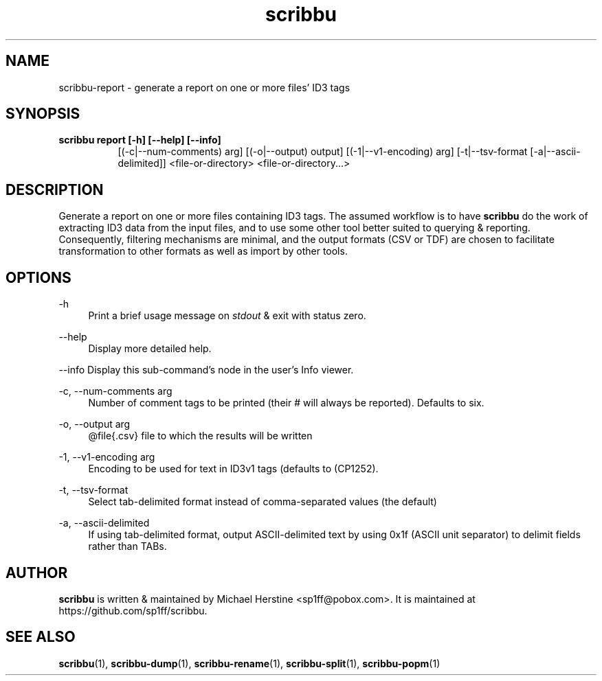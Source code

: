 .\" Copyright (C) 2018-2019 Michael Herstine <sp1ff@pobox.com>
.\" You may distribute this file under the terms of the GNU Free
.\" Documentation License.
.TH scribbu 1 2019-01-06 "scribbu 0.5" "scribbu Manual"
.SH NAME
scribbu-report \- generate a report on one or more files' ID3 tags
.SH SYNOPSIS
.B "scribbu report " "[-h] [--help] [--info]"
.RS 8
[(-c|--num-comments) arg] [(-o|--output) output] [(-1|--v1-encoding) arg]
[-t|--tsv-format [-a|--ascii-delimited]] <file-or-directory> <file-or-directory...>
.RE

.SH DESCRIPTION

Generate a report on one or more files containing ID3 tags. The
assumed workflow is to have
.B scribbu
do the work of extracting ID3 data from the input files, and to use
some other tool better suited to querying & reporting.  Consequently,
filtering mechanisms are minimal, and the output formats (CSV or TDF) are
chosen to facilitate transformation to other formats as well as import
by other tools.

.SH OPTIONS
.PP
\-h
.RS 4
Print a brief usage message on
.I stdout
& exit with status zero.
.RE
.PP
\-\-help
.RS 4
Display more detailed help.
.RE
.PP
\-\-info
Display this sub-command's node in the user's Info viewer.
.RE
.PP
\-c, \-\-num\-comments arg
.RS 4
Number of comment tags to be printed (their # will always be
reported). Defaults to six.
.RE
.PP
\-o, \-\-output arg
.RS 4
@file{.csv} file to which the results will be written
.RE
.PP
\-1, \-\-v1\-encoding arg
.RS 4
Encoding to be used for text in ID3v1 tags (defaults to (CP1252).
.RE
.PP
\-t, \-\-tsv\-format
.RS 4
Select tab-delimited format instead of comma-separated values (the default)
.RE
.PP
\-a, \-\-ascii\-delimited
.RS 4
If using tab-delimited format, output ASCII-delimited text by using 0x1f
(ASCII unit separator) to delimit fields rather than TABs.
.RE

.SH AUTHOR

.B scribbu
is written & maintained by Michael Herstine <sp1ff@pobox.com>. It
is maintained at https://github.com/sp1ff/scribbu.

.SH "SEE ALSO"

.BR scribbu "(1), " scribbu-dump "(1), " scribbu-rename "(1), " scribbu-split "(1), " scribbu-popm "(1)"
